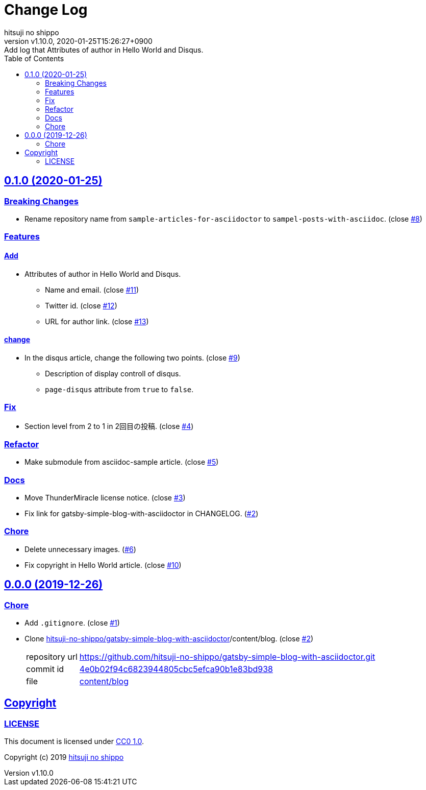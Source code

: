 = Change Log
:author-name: hitsuji no shippo
:!author-email:
:author: {author-name}
:!email: {author-email}
:revnumber: v1.10.0
:revdate: 2020-01-25T15:26:27+0900
:revremark: Add log that Attributes of author in Hello World and Disqus.
:doctype: article
:description: sample-posts-with-asciidoc Change Log
:title:
:title-separtor: :
:experimental:
:showtitle:
:!sectnums:
:sectids:
:toc: auto
:sectlinks:
:sectanchors:
:idprefix:
:idseparator: -
:xrefstyle: full
:!example-caption:
:!figure-caption:
:!table-caption:
:!listing-caption:
ifdef::env-github[]
:caution-caption: :fire:
:important-caption: :exclamation:
:note-caption: :paperclip:
:tip-caption: :bulb:
:warning-caption: :warning:
endif::[]
ifndef::env-github[:icons: font]
// Copyright
:copyright-template: Copyright (c) 2019
:copyright: {copyright-template} {author-name}
// Page Attributes
:page-creation-date: 2019-12-26T10:39:39+0900
// Variables
:github-url: https://github.com
:author-github-profile-url: {github-url}/hitsuji-no-shippo
:repository-url: {author-github-profile-url}/sample-posts-with-asciidoc
:issues-url: {repository-url}/issues

== 0.1.0 (2020-01-25)

=== Breaking Changes

* Rename repository name from `sample-articles-for-asciidoctor` to
  `sampel-posts-with-asciidoc`. (close link:{issues-url}/8[#8])

=== Features

==== Add

* Attributes of author in Hello World and Disqus.
  ** Name and email. (close link:{issues-url}/11[#11])
  ** Twitter id. (close link:{issues-url}/12[#12])
  ** URL for author link. (close link:{issues-url}/13[#13])

==== change

* In the disqus article, change the following two points.
  (close link:{issues-url}/9[#9])
  ** Description of display controll of disqus.
  ** `page-disqus` attribute from `true` to `false`.


=== Fix

* Section level from 2 to 1 in 2回目の投稿. (close link:{issues-url}/4[#4])

=== Refactor

* Make submodule from asciidoc-sample article. (close link:{issues-url}/5[#5])

=== Docs

* Move ThunderMiracle license notice. (close link:{issues-url}/3[#3])
* Fix link for gatsby-simple-blog-with-asciidoctor in CHANGELOG.
  (link:{issues-url}/2[#2])

=== Chore

* Delete unnecessary images. (link:{issues-url}/6[#6])
* Fix copyright in Hello World article. (close link:{issues-url}/10[#10])


== 0.0.0 (2019-12-26)

=== Chore

:gatsby-simple-blog-with-asciidoctor-url: {author-github-profile-url}/gatsby-simple-blog-with-asciidoctor
* Add `.gitignore`. (close link:{issues-url}/1[#1])
* Clone link:{gatsby-simple-blog-with-asciidoctor-url}[
  hitsuji-no-shippo/gatsby-simple-blog-with-asciidoctor]/content/blog.
  (close link:{issues-url}/2[#2])
+
--
:gatsby-simple-blog-with-asciidoctor-commit-id: 4e0b02f94c6823944805cbc5efca90b1e83bd938
[horizontal]
repository url:: {gatsby-simple-blog-with-asciidoctor-url}.git
commit id     :: link:{gatsby-simple-blog-with-asciidoctor-url}/commit/{gatsby-simple-blog-with-asciidoctor-commit-id}[
                      {gatsby-simple-blog-with-asciidoctor-commit-id}]
file          :: link:{gatsby-simple-blog-with-asciidoctor-url}/tree/{gatsby-simple-blog-with-asciidoctor-commit-id}/content/blog[
                      content/blog^]
--


== Copyright

=== LICENSE

This document is licensed under
link:https://creativecommons.org/publicdomain/zero/1.0/[
CC0 1.0].


{copyright-template} link:https://hitsuji-no-shippo.com[{author-name}]

////
Asciidoc Copyright
This asciidoc code is licensed under CC0 1.0
https://creativecommons.org/publicdomain/zero/1.0/
////

